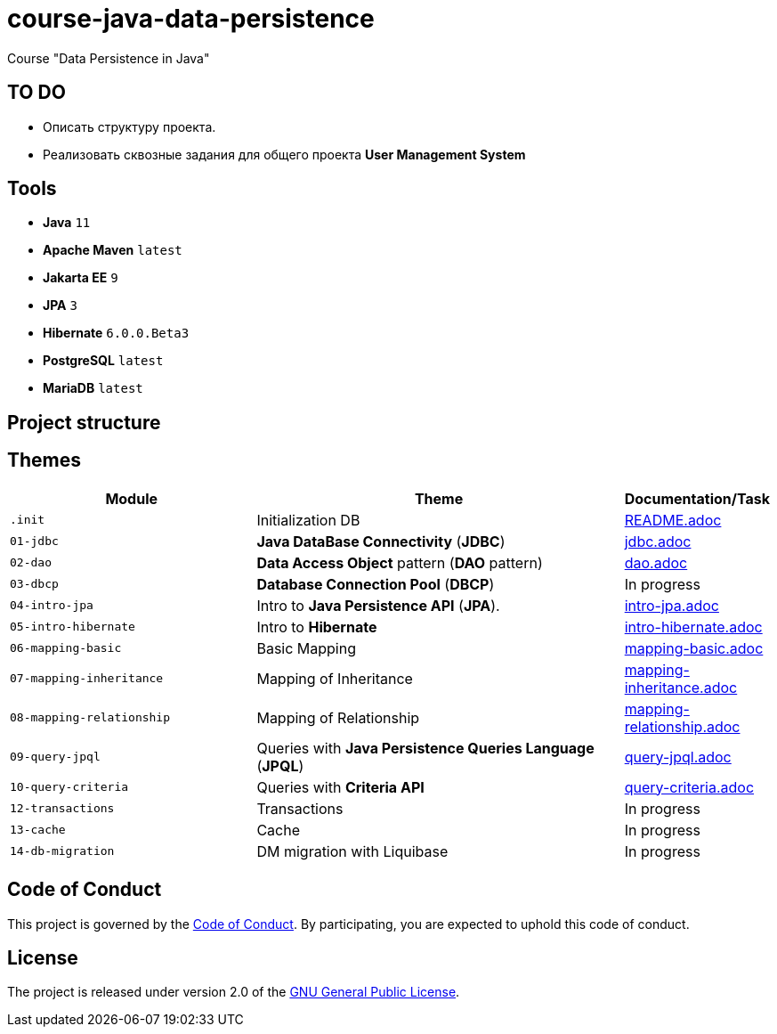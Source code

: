 = course-java-data-persistence

Course "Data Persistence in Java"

== TO DO

* Описать структуру проекта.
* Реализовать сквозные задания для общего проекта *User Management System*

== Tools

* *Java* `11`
* *Apache Maven* `latest`
* *Jakarta EE* `9`
* *JPA* `3`
* *Hibernate* `6.0.0.Beta3`
* *PostgreSQL* `latest`
* *MariaDB* `latest`

== Project structure

//todo

== Themes

[options="header",cols="2,3,1"]
|===
|Module|Theme|Documentation/Task
|`.init`|Initialization DB|link:./.init/README.adoc[README.adoc]
|`01-jdbc`|*Java DataBase Connectivity* (*JDBC*)|link:./01-jdbc/src/main/resources/jdbc.adoc[jdbc.adoc]
|`02-dao`|*Data Access Object* pattern (*DAO* pattern)|link:./02-dao/src/main/resources/dao.adoc[dao.adoc]
|`03-dbcp`|*Database Connection Pool* (*DBCP*)|In progress
|`04-intro-jpa`|Intro to *Java Persistence API* (*JPA*).|link:./04-intro-jpa/src/main/resources/intro-jpa.adoc[intro-jpa.adoc]
|`05-intro-hibernate`|Intro to *Hibernate*|link:./05-intro-hibernate/src/main/resources/intro-hibernate.adoc[intro-hibernate.adoc]
|`06-mapping-basic`|Basic Mapping|link:./06-mapping-basic/src/main/resources/mapping-basic.adoc[mapping-basic.adoc]
|`07-mapping-inheritance`|Mapping of Inheritance|link:./07-mapping-inheritance/src/main/resources/mapping-inheritance.adoc[mapping-inheritance.adoc]
|`08-mapping-relationship`|Mapping of Relationship|link:./08-mapping-relationship/src/main/resources/mapping-relationship.adoc[mapping-relationship.adoc]
|`09-query-jpql`|Queries with *Java Persistence Queries Language* (*JPQL*)|link:./09-query-jpql/src/main/resources/query-jpql.adoc[query-jpql.adoc]
|`10-query-criteria`|Queries with *Criteria API*|link:./10-query-criteria/src/main/resources/query-criteria.adoc[query-criteria.adoc]
|`12-transactions`|Transactions|In progress
|`13-cache`|Cache|In progress
|`14-db-migration`|DM migration with Liquibase|In progress
|===

== Code of Conduct

This project is governed by the link:.github/CODE_OF_CONDUCT.md[Code of Conduct].
By participating, you are expected to uphold this code of conduct.

== License

The project is released under version 2.0 of the 
https://www.gnu.org/licenses/old-licenses/gpl-2.0.html[GNU General Public License].

